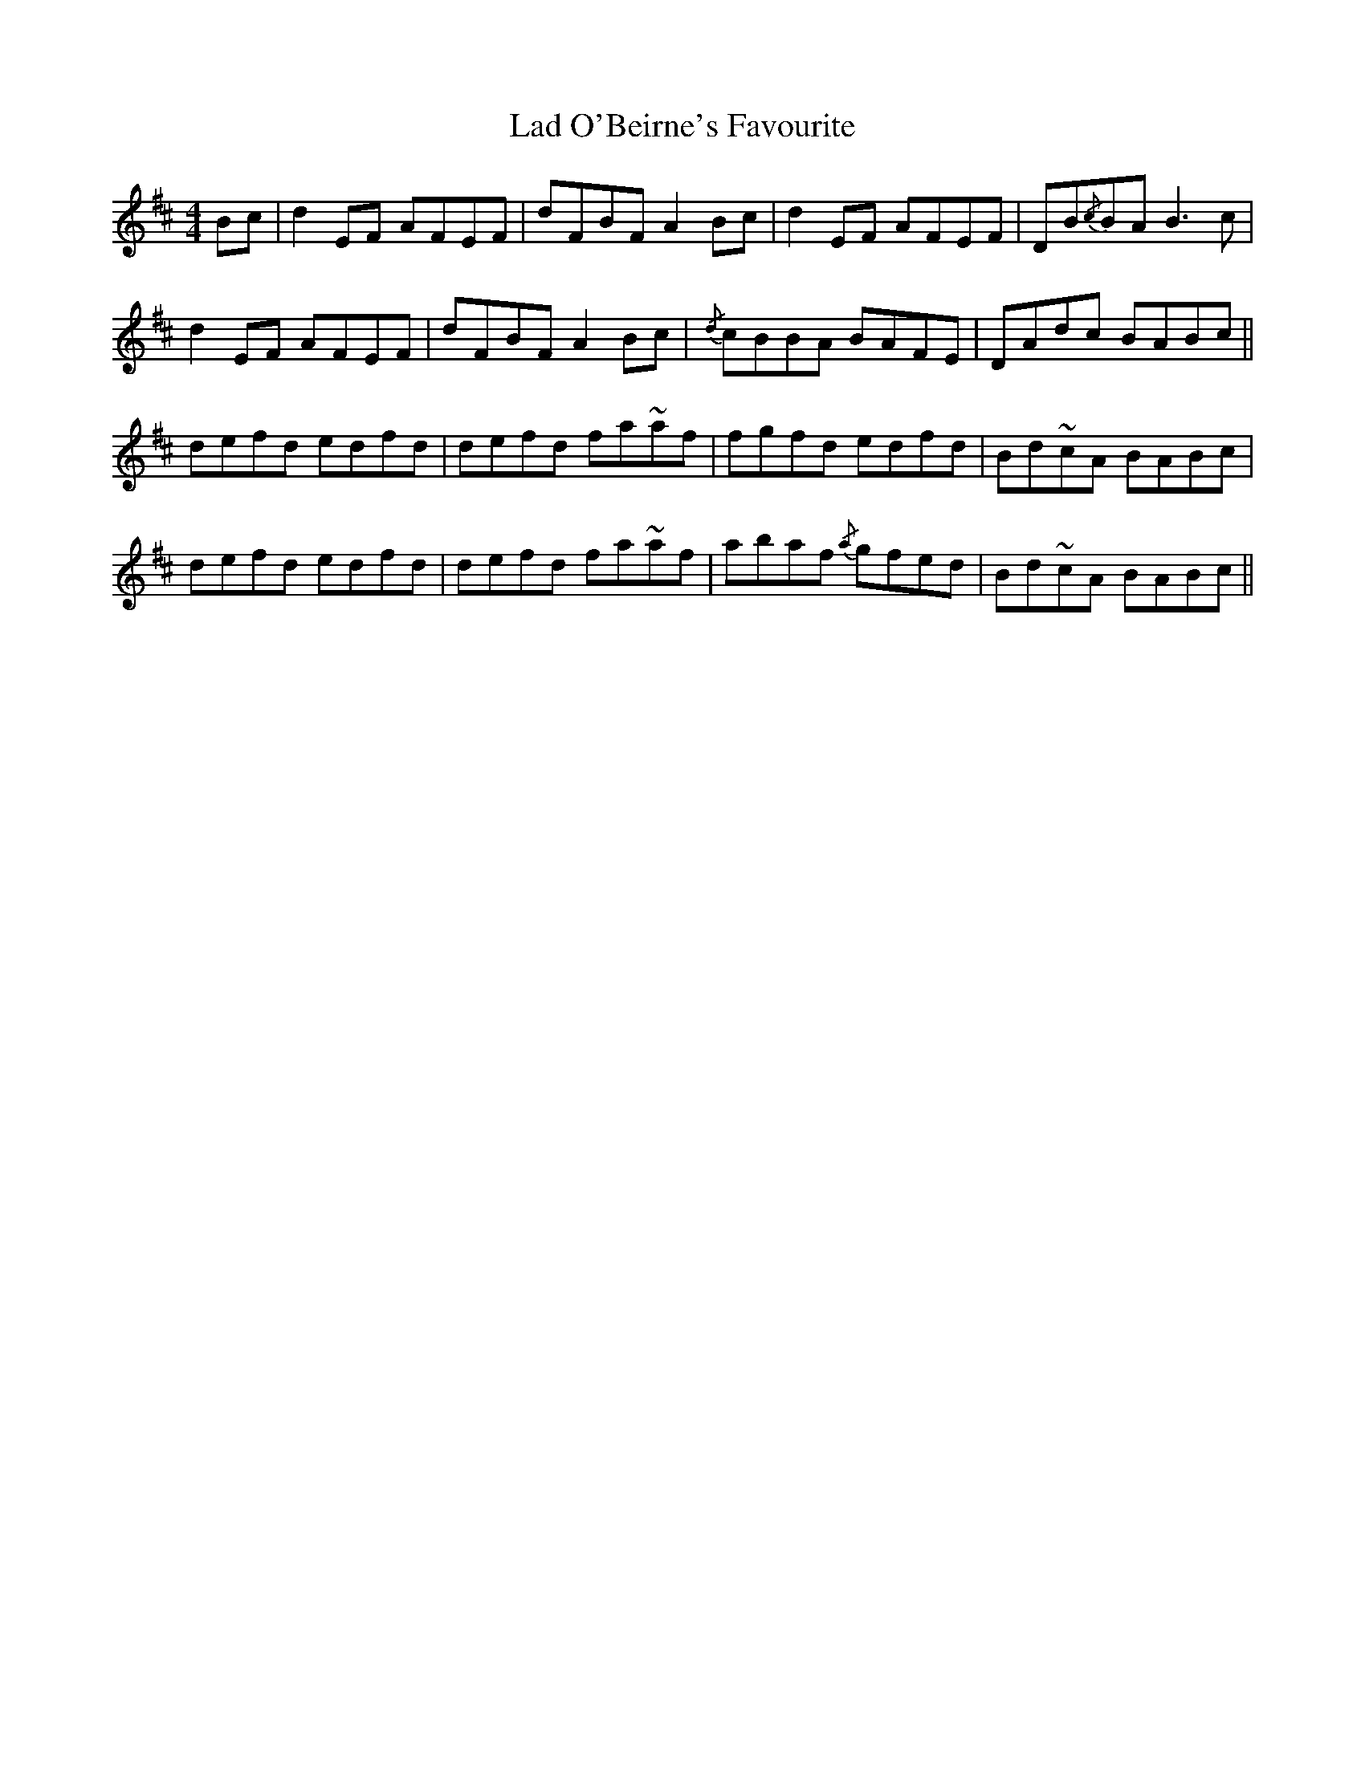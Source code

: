X: 22396
T: Lad O'Beirne's Favourite
R: reel
M: 4/4
K: Dmajor
Bc|d2EF AFEF|dFBF A2Bc|d2EF AFEF|DB{/c}BA B3c|
d2EF AFEF|dFBF A2Bc|{/d}cBBA BAFE|DAdc BABc||
defd edfd|defd fa~af|fgfd edfd|Bd~cA BABc|
defd edfd|defd fa~af|abaf {/a}gfed|Bd~cA BABc||

